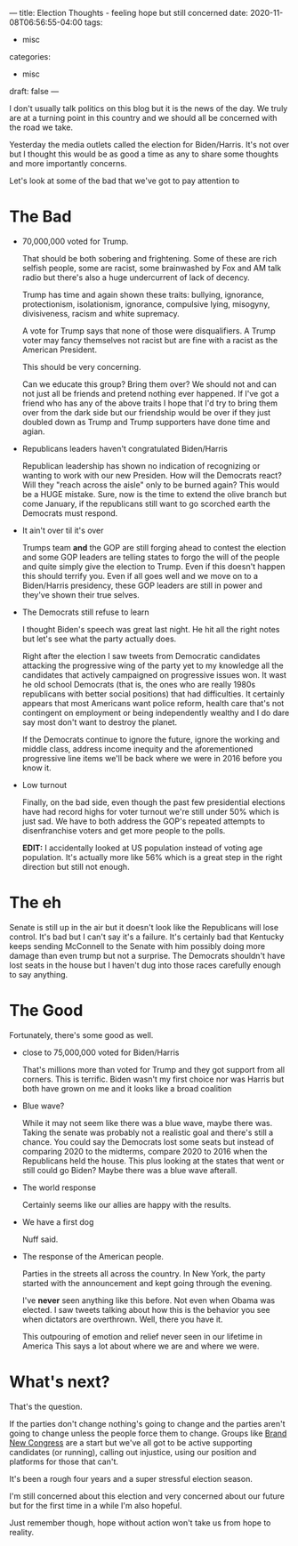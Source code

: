 ---
title: Election Thoughts - feeling hope but still concerned
date: 2020-11-08T06:56:55-04:00
tags: 
- misc
categories: 
- misc
draft: false
--- 

I don't usually talk  politics on this blog but it is the news of the
day. We truly are at a turning point in this country and we should all
be concerned with the road we take.

Yesterday the media outlets called the election for Biden/Harris. It's
not over but I thought this would be as good a time as any to share
some thoughts and more importantly concerns.

Let's look at some of the bad that we've got to pay attention to

* The Bad
- 70,000,000  voted for Trump.

  That should be both sobering and
  frightening. Some of these are rich selfish people, some are racist,
  some brainwashed by Fox and AM talk radio but there's also a huge
  undercurrent of lack of decency.  

  Trump has time and again shown these traits: bullying, ignorance,
  protectionism, isolationism, ignorance, compulsive lying, misogyny,
  divisiveness, racism and white supremacy.

  A vote for Trump says that none of those were disqualifiers. A Trump
  voter may fancy themselves not racist but are fine with a racist as
  the American President.

  This should be very concerning. 
 
  Can we educate this group? Bring them over? We should not and can
  not just all be friends and pretend nothing ever happened. If I've
  got a friend who has any of the above traits I hope that I'd try to
  bring them over from the dark side but our friendship would be over
  if they just doubled down as Trump and Trump supporters have done
  time and agian.
  
- Republicans leaders haven't congratulated Biden/Harris

  Republican leadership has shown no indication of recognizing or
  wanting to work with our new Presiden. How will the Democrats react?
  Will they "reach across the aisle" only to be burned again? This
  would be a HUGE mistake. Sure, now is the time to extend the olive
  branch but come January, if the republicans still want to go
  scorched earth the Democrats must respond. 

- It ain't over til it's over

  Trumps team *and* the GOP are still forging ahead to contest the
  election and some GOP leaders are telling states to forgo the will
  of the people and quite simply give the election to Trump. Even if
  this doesn't happen this should terrify you. Even if all goes well
  and we move on to a Biden/Harris presidency, these GOP leaders are
  still in power and they've shown their true selves.


- The Democrats still refuse to learn
  
  I thought Biden's speech was great last night. He hit all the right
  notes but let's see what the party actually does.

  Right after the election I saw tweets from Democratic candidates
  attacking the progressive wing of the party yet to my knowledge all
  the candidates that actively campaigned on progressive issues
  won. It wast he old school Democrats (that is, the ones who are
  really 1980s republicans with better social positions) that had
  difficulties. It certainly appears that most Americans want police
  reform, health care that's not contingent on employment or being
  independently wealthy and I do dare say most don't want to destroy
  the planet. 

  If the Democrats continue to ignore the future, ignore the working
  and middle class, address income inequity and the aforementioned
  progressive line items we'll be back where we were in 2016 before
  you know it.

- Low turnout

  Finally, on the bad side, even though the past few presidential
  elections have had record highs for voter turnout we're still under
  50% which is just sad. We have to both address the GOP's repeated
  attempts to disenfranchise voters and get more people to the polls.

  *EDIT:* I accidentally looked at US population instead of voting age
  population. It's actually more like 56% which is a great step
  in the right direction but still not enough.

* The eh

Senate is still up in the air but it doesn't look like the Republicans
will lose control. It's bad but I can't say it's a failure. It's
certainly bad that Kentucky keeps sending McConnell to the Senate with
him possibly doing more damage than even trump but not a surprise. The
Democrats shouldn't have lost seats in the house  but I haven't dug
into those races carefully enough to say anything.


* The Good

Fortunately, there's some good as well.

- close to 75,000,000 voted for Biden/Harris

  That's millions more than voted for Trump and they got support from
  all corners. This is terrific. Biden wasn't my first choice nor was
  Harris but both have grown on me and it looks like a broad coalition 

- Blue wave?

  While it may not seem like there was a blue wave, maybe there
  was. Taking the senate was probably not a realistic goal and there's
  still a chance. You could say the Democrats lost some seats but
  instead of comparing 2020 to the midterms, compare 2020 to 2016 when
  the Republicans held the house. This plus looking at the states that
  went or still could go Biden? Maybe there was a blue wave afterall.

- The world response

  Certainly seems like our allies are happy with the results.

- We have a first dog

  Nuff said.

- The response of the American people.

  Parties in the streets all across the country. In New York, the
  party started with the announcement and kept going through the
  evening. 

  I've *never* seen anything like this before. Not even when Obama was
  elected. I saw tweets talking about how this is the behavior you see
  when dictators are overthrown. Well, there you have it.

  This outpouring of emotion and relief never seen in our lifetime in
  America This says a lot about where we are and where we were.


* What's next?

That's the question. 

If the parties don't change nothing's going to change and the parties
aren't going to change unless the people force them to change. Groups
like [[https://brandnewcongress.org/][Brand New Congress]] are a start but we've all got to be active
supporting candidates (or running), calling out injustice, using our
position and platforms for those that can't.

It's been a rough four years and a super stressful election
season. 

I'm still concerned about this election and very concerned
about our future but for the first time in a while I'm also hopeful. 

Just remember though, hope without action won't take us from hope to
reality.


